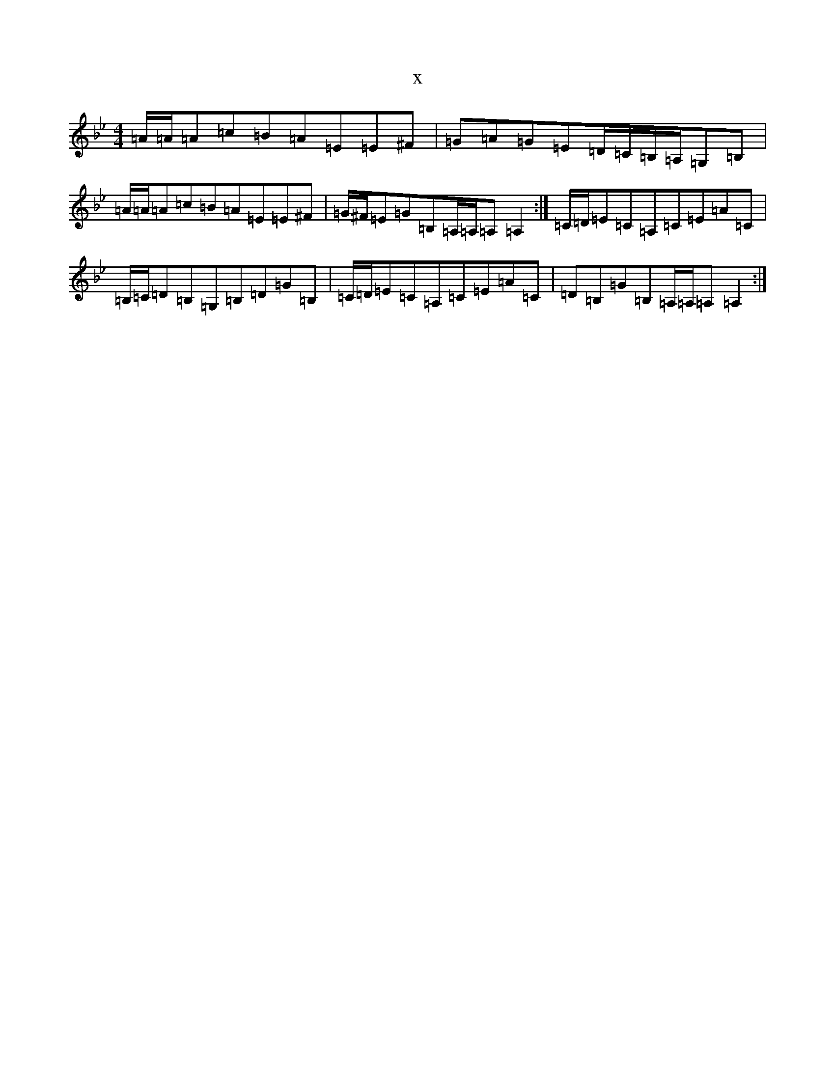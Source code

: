 X:5689
T:x
L:1/8
M:4/4
K: C Dorian
=A/2=A/2=A=c=B=A=E=E^F|=G=A=G=E=D/2=C/2=B,/2=A,/2=G,=B,|=A/2=A/2=A=c=B=A=E=E^F|=G/2^F/2=E=G=B,=A,/2=A,/2=A,=A,2:|=C/2=D/2=E=C=A,=C=E=A=C|=B,/2=C/2=D=B,=G,=B,=D=G=B,|=C/2=D/2=E=C=A,=C=E=A=C|=D=B,=G=B,=A,/2=A,/2=A,=A,2:|